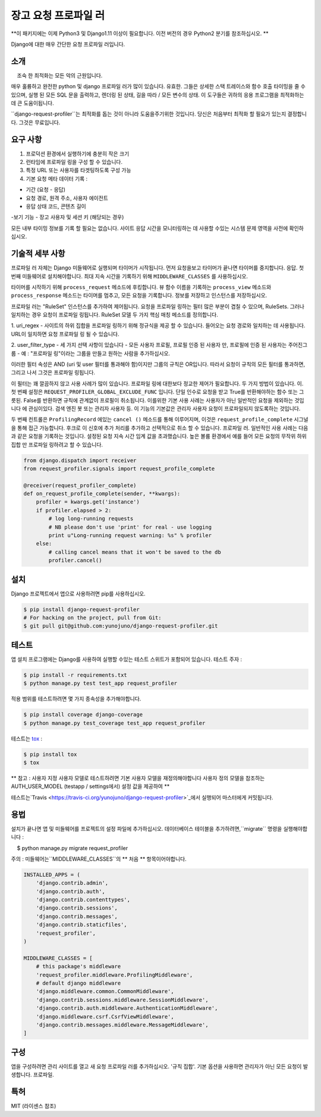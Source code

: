 장고 요청 프로파일 러
===========

**이 패키지에는 이제 Python3 및 Django1.11 이상이 필요합니다. 이전 버전의 경우 Python2 분기를 참조하십시오. **

Django에 대한 매우 간단한 요청 프로파일 러입니다.

소개
------------

    조숙 한 최적화는 모든 악의 근원입니다.

매우 훌륭하고 완전한 python 및 django 프로파일 러가 많이 있습니다.
유효한. 그들은 상세한 스택 트레이스와 함수 호출 타이밍을 줄 수 있으며,
실행 된 모든 SQL 문을 출력하고,
렌더링 된 상태, 길을 따라 / 모든 변수의 상태. 이 도구들은
귀하의 응용 프로그램을 최적화하는 데 큰 도움이됩니다.


``django-request-profiler``는 최적화를 돕는 것이 아니라 도움을주기위한 것입니다.
당신은 처음부터 최적화 할 필요가 있는지 결정합니다. 그것은 무료입니다.

요구 사항
------------

1. 프로덕션 환경에서 실행하기에 충분히 작은 크기
2. 런타임에 프로파일 링을 구성 할 수 있습니다.
3. 특정 URL 또는 사용자를 타겟팅하도록 구성 가능
4. 기본 요청 메타 데이터 기록 :

- 기간 (요청 - 응답)
- 요청 경로, 원격 주소, 사용자 에이전트
- 응답 상태 코드, 콘텐츠 길이
-보기 기능
- 장고 사용자 및 세션 키 (해당되는 경우)

모든 내부 타이밍 정보를 기록 할 필요는 없습니다.
사이트 응답 시간을 모니터링하는 데 사용할 수있는 시스템
문제 영역을 사전에 확인하십시오.

기술적 세부 사항
-----------------

프로파일 러 자체는 Django 미들웨어로 실행되며 타이머가 시작됩니다.
먼저 요청을보고 타이머가 끝나면 타이머를 중지합니다.
응답. 첫 번째 미들웨어로 설치해야합니다.
최대 지속 시간을 기록하기 위해 ``MIDDLEWARE_CLASSES`` 를 사용하십시오.

타이머를 시작하기 위해 ``process_request`` 메소드에 후킹합니다.
뷰 함수 이름을 기록하는 ``process_view`` 메소드와
``process_response`` 메소드는 타이머를 멈추고, 모든 요청을 기록합니다.
정보를 저장하고 인스턴스를 저장하십시오.

프로파일 러는 "RuleSet" 인스턴스를 추가하여 제어됩니다.
요청을 프로파일 링하는 필터 많은 부분이 겹칠 수 있으며,
RuleSets. 그러나 일치하는 경우 요청이 프로파일 링됩니다. RuleSet 모델
두 가지 핵심 매칭 메소드를 정의합니다.

1. uri_regex - 사이트의 하위 집합을 프로파일 링하기 위해 정규식을 제공 할 수 있습니다.
들어오는 요청 경로와 일치하는 데 사용됩니다. URL이 일치하면 요청
프로파일 링 될 수 있습니다.

2. user_filter_type - 세 가지 선택 사항이 있습니다 - 모든 사용자 프로필, 프로필
인증 된 사용자 만, 프로필에 인증 된 사용자는 주어진그룹
- 예 : "프로파일 링"이라는 그룹을 만들고 원하는 사람을 추가하십시오.


이러한 필터 속성은 AND (uri 및 user 필터를 통과해야 함)이지만
그룹의 규칙은 OR입니다. 따라서 요청이 규칙의 모든 필터를 통과하면,
그리고 나서 그것은 프로파일 링됩니다.

이 필터는 꽤 깔끔하지 않고 사용 사례가 많이 있습니다.
프로파일 링에 대한보다 정교한 제어가 필요합니다. 두 가지 방법이 있습니다.
이. 첫 번째 설정은 ``REQUEST_PROFILER_GLOBAL_EXCLUDE_FUNC`` 입니다.
단일 인수로 요청을 받고 True를 반환해야하는 함수 또는
그릇된. False를 반환하면 규칙에 관계없이 프로필이 취소됩니다.
이를위한 기본 사용 사례는 사용자가 아닌 일반적인 요청을 제외하는 것입니다
에 관심이있다. 검색 엔진 봇 또는 관리자 사용자 등.
이 기능의 기본값은 관리자 사용자 요청이 프로파일되지 않도록하는 것입니다.

두 번째 컨트롤은 ``ProfilingRecord`` 에있는 ``cancel ()`` 메소드를 통해 이루어지며,
이것은 ``request_profile_complete`` 시그널을 통해 접근 가능합니다. 후크로
이 신호에 추가 처리를 추가하고 선택적으로 취소 할 수 있습니다.
프로파일 러. 일반적인 사용 사례는 다음과 같은 요청을 기록하는 것입니다.
설정된 요청 지속 시간 임계 값을 초과했습니다. 높은 볼륨 환경에서
예를 들어 모든 요청의 무작위 하위 집합 만 프로파일 링하려고 할 수 있습니다.

.. code:: python

    from django.dispatch import receiver
    from request_profiler.signals import request_profile_complete

    @receiver(request_profiler_complete)
    def on_request_profile_complete(sender, **kwargs):
        profiler = kwargs.get('instance')
        if profiler.elapsed > 2:
            # log long-running requests
            # NB please don't use 'print' for real - use logging
            print u"Long-running request warning: %s" % profiler
        else:
            # calling cancel means that it won't be saved to the db
            profiler.cancel()

설치
------------

Django 프로젝트에서 앱으로 사용하려면 pip를 사용하십시오.

.. code:: shell

    $ pip install django-request-profiler
    # For hacking on the project, pull from Git:
    $ git pull git@github.com:yunojuno/django-request-profiler.git

테스트
-----

앱 설치 프로그램에는 Django를 사용하여 실행할 수있는 테스트 스위트가 포함되어 있습니다.
테스트 주자 :

.. code:: shell

    $ pip install -r requirements.txt
    $ python manage.py test test_app request_profiler

적용 범위를 테스트하려면 몇 가지 종속성을 추가해야합니다.

.. code:: shell

    $ pip install coverage django-coverage
    $ python manage.py test_coverage test_app request_profiler


테스트는 `tox <https://testrun.org/tox/latest/>`_ :

.. code:: shell

    $ pip install tox
    $ tox

** 참고 : 사용자 지정 사용자 모델로 테스트하려면 기본 사용자 모델을 재정의해야합니다
사용자 정의 모델을 참조하는 AUTH_USER_MODEL (testapp / settings에서) 설정 값을 제공하여 **

테스트는`Travis <https://travis-ci.org/yunojuno/django-request-profiler>`_에서 실행되어 마스터에게 커밋됩니다.

용법
-----

설치가 끝나면 앱 및 미들웨어를 프로젝트의 설정 파일에 추가하십시오.
데이터베이스 테이블을 추가하려면,``migrate`` 명령을 실행해야합니다 :

.. code:: bash

    $ python manage.py migrate request_profiler

주의 : 미들웨어는``MIDDLEWARE_CLASSES``의 ** 처음 ** 항목이어야합니다.

.. code:: python

    INSTALLED_APPS = (
        'django.contrib.admin',
        'django.contrib.auth',
        'django.contrib.contenttypes',
        'django.contrib.sessions',
        'django.contrib.messages',
        'django.contrib.staticfiles',
        'request_profiler',
    )

    MIDDLEWARE_CLASSES = [
        # this package's middleware
        'request_profiler.middleware.ProfilingMiddleware',
        # default django middleware
        'django.middleware.common.CommonMiddleware',
        'django.contrib.sessions.middleware.SessionMiddleware',
        'django.contrib.auth.middleware.AuthenticationMiddleware',
        'django.middleware.csrf.CsrfViewMiddleware',
        'django.contrib.messages.middleware.MessageMiddleware',
    ]

구성
-------------

앱을 구성하려면 관리 사이트를 열고 새 요청 프로파일 러를 추가하십시오.
'규칙 집합'. 기본 옵션을 사용하면 관리자가 아닌 모든 요청이 발생합니다.
프로파일.

특허
-------

MIT (라이센스 참조)
